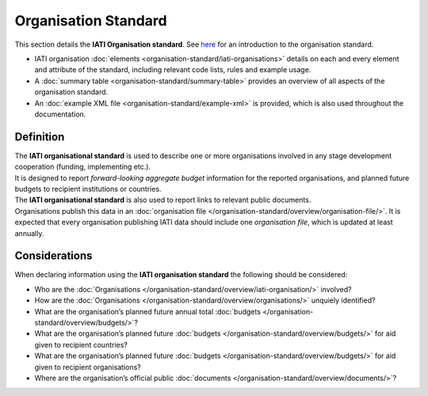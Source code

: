 Organisation Standard
=====================
This section details the **IATI Organisation standard**. See `here <https://iatistandard.org/en/guidance/preparing-data/organisation-infromation/>`__ for an introduction to the organisation standard.

* IATI organisation :doc:`elements <organisation-standard/iati-organisations>` details on each and every element and attribute of the standard, including relevant code lists, rules and example usage.
* A :doc:`summary table <organisation-standard/summary-table>` provides an overview of all aspects of the organisation standard.
* An :doc:`example XML file <organisation-standard/example-xml>` is provided, which is also used throughout the documentation.

Definition
----------
| The **IATI organisational standard** is used to describe one or more organisations involved in any stage development cooperation (funding, implementing etc.).

| It is designed to report *forward-looking aggregate budget* information for the reported organisations, and planned future budgets to recipient institutions or countries.

| The **IATI organisational standard** is also used to report links to relevant public documents.

| Organisations publish this data in an :doc:`organisation file </organisation-standard/overview/organisation-file/>`.  It is expected that every organisation publishing IATI data should include one *organisation file*, which is updated at least annually.


Considerations
--------------
| When declaring information using the **IATI organisation standard** the following should be considered:

* Who are the :doc:`Organisations </organisation-standard/overview/iati-organisation/>` involved?
* How are the :doc:`Organisations </organisation-standard/overview/organisations/>` unquiely identified?
* What are the organisation’s planned future annual total :doc:`budgets </organisation-standard/overview/budgets/>`?
* What are the organisation’s planned future :doc:`budgets </organisation-standard/overview/budgets/>` for aid given to recipient countries?
* What are the organisation’s planned future :doc:`budgets </organisation-standard/overview/budgets/>` for aid given to recipient organisations?
* Where are the organisation’s official public :doc:`documents </organisation-standard/overview/documents/>`?

.. meta::
  :order: 1
